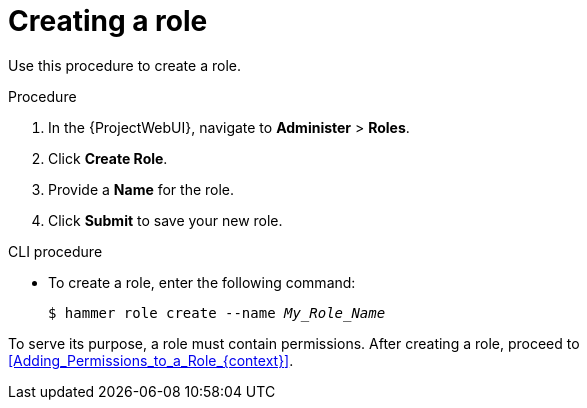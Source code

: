 [id="Creating_a_Role_{context}"]
= Creating a role

Use this procedure to create a role.

.Procedure
. In the {ProjectWebUI}, navigate to *Administer* > *Roles*.
. Click *Create Role*.
. Provide a *Name* for the role.
. Click *Submit* to save your new role.

.CLI procedure
* To create a role, enter the following command:
+
[options="nowrap", subs="+quotes,attributes"]
----
$ hammer role create --name _My_Role_Name_
----

To serve its purpose, a role must contain permissions.
After creating a role, proceed to xref:Adding_Permissions_to_a_Role_{context}[].
